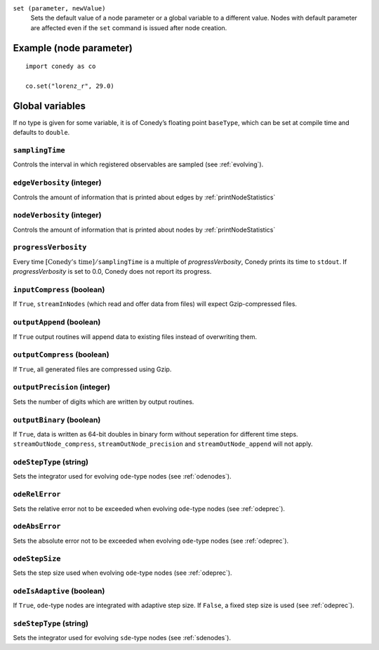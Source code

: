 .. _set :

``set (parameter, newValue)``
   Sets the default value of a node parameter or a global variable to a different value. Nodes with default parameter are affected even if the ``set`` command is issued after node creation.


Example (node parameter)
++++++++++++++++++++++++
::

  import conedy as co

  co.set("lorenz_r", 29.0)


Global variables
++++++++++++++++

If no type is given for some variable, it is of Conedy’s floating point ``baseType``, which can be set at compile time and defaults to ``double``.

``samplingTime``
--------------------------------
Controls the interval in which registered observables are sampled (see :ref:`evolving`).


.. _edgeVerbosity :

``edgeVerbosity`` (integer)
--------------------------------
Controls the amount of information that is printed about edges by :ref:`printNodeStatistics`

.. _nodeVerbosity :

``nodeVerbosity`` (integer)
--------------------------------
Controls the amount of information that is printed about nodes by :ref:`printNodeStatistics`

``progressVerbosity``
--------------------------------
Every time :math:`\text{[Conedy’s time]} / \texttt{samplingTime}` is a multiple of `progressVerbosity`, Conedy prints its time to ``stdout``. If `progressVerbosity` is set to 0.0, Conedy does not report its progress.

``inputCompress`` (boolean)
--------------------------------
If ``True``, ``streamInNodes`` (which read and offer data from files) will expect Gzip-compressed files.

``outputAppend`` (boolean)
--------------------------------
If ``True`` output routines will append data to existing files instead of overwriting them.

``outputCompress`` (boolean)
--------------------------------
If ``True``, all generated files are compressed using Gzip.

``outputPrecision`` (integer)
--------------------------------
Sets the number of digits which are written by output routines.

``outputBinary`` (boolean)
--------------------------------
If ``True``, data is written as 64-bit doubles in binary form without seperation for different time steps. ``streamOutNode_compress``, ``streamOutNode_precision`` and ``streamOutNode_append`` will not apply.


``odeStepType`` (string)
------------------------
Sets the integrator used for evolving ``ode``-type nodes (see :ref:`odenodes`).

``odeRelError``
---------------
Sets the relative error not to be exceeded when evolving ``ode``-type nodes (see :ref:`odeprec`).

``odeAbsError``
---------------
Sets the absolute error not to be exceeded when evolving ``ode``-type nodes (see :ref:`odeprec`).

``odeStepSize``
---------------
Sets the step size used when evolving ``ode``-type nodes (see :ref:`odeprec`).

``odeIsAdaptive`` (boolean)
---------------------------
If ``True``, ``ode``-type nodes are integrated with adaptive step size. If ``False``, a fixed step size is used (see :ref:`odeprec`).


``sdeStepType`` (string)
------------------------
Sets the integrator used for evolving ``sde``-type nodes (see :ref:`sdenodes`).


.. vectorForInstruction_linux32
.. vectorForInstruction_linux64
.. vectorForInstruction_windows51
.. vectorForInstruction_windows60
.. vectorForInstruction_windows61



.. set standard parameter





